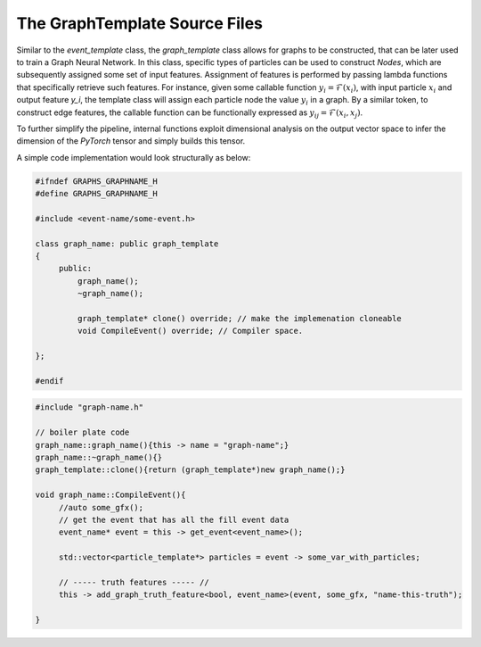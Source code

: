 The GraphTemplate Source Files
^^^^^^^^^^^^^^^^^^^^^^^^^^^^^^

Similar to the `event_template` class, the `graph_template` class allows for graphs to be constructed, that can be later used to train a Graph Neural Network.
In this class, specific types of particles can be used to construct `Nodes`, which are subsequently assigned some set of input features.
Assignment of features is performed by passing lambda functions that specifically retrieve such features.
For instance, given some callable function :math:`y_i = \mathcal{F}(x_i)`, with input particle :math:`x_i` and output feature `y_i`, the template class will assign each particle node the value :math:`y_i` in a graph.
By a similar token, to construct edge features, the callable function can be functionally expressed as :math:`y_{ij} = \mathcal{F}(x_i, x_j)`. 

To further simplify the pipeline, internal functions exploit dimensional analysis on the output vector space to infer the dimension of the `PyTorch` tensor and simply builds this tensor.

A simple code implementation would look structurally as below:

.. code:: C++

   #ifndef GRAPHS_GRAPHNAME_H
   #define GRAPHS_GRAPHNAME_H

   #include <event-name/some-event.h>

   class graph_name: public graph_template
   {
        public:
            graph_name();
            ~graph_name(); 
            
            graph_template* clone() override; // make the implemenation cloneable
            void CompileEvent() override; // Compiler space.

   }; 

   #endif

.. code:: C++

   #include "graph-name.h"

   // boiler plate code
   graph_name::graph_name(){this -> name = "graph-name";}
   graph_name::~graph_name(){}
   graph_template::clone(){return (graph_template*)new graph_name();}

   void graph_name::CompileEvent(){
        //auto some_gfx(); 
        // get the event that has all the fill event data
        event_name* event = this -> get_event<event_name>(); 

        std::vector<particle_template*> particles = event -> some_var_with_particles; 
        
        // ----- truth features ----- //
        this -> add_graph_truth_feature<bool, event_name>(event, some_gfx, "name-this-truth");

   }



